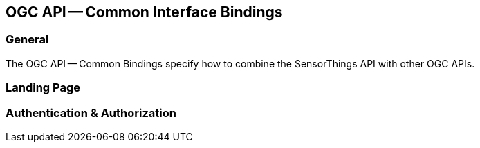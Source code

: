 [[ogc-api-common-interface-bindings]]
== OGC API -- Common Interface Bindings

=== General

The OGC API -- Common Bindings specify how to combine the SensorThings API with other OGC APIs.

=== Landing Page


=== Authentication & Authorization

